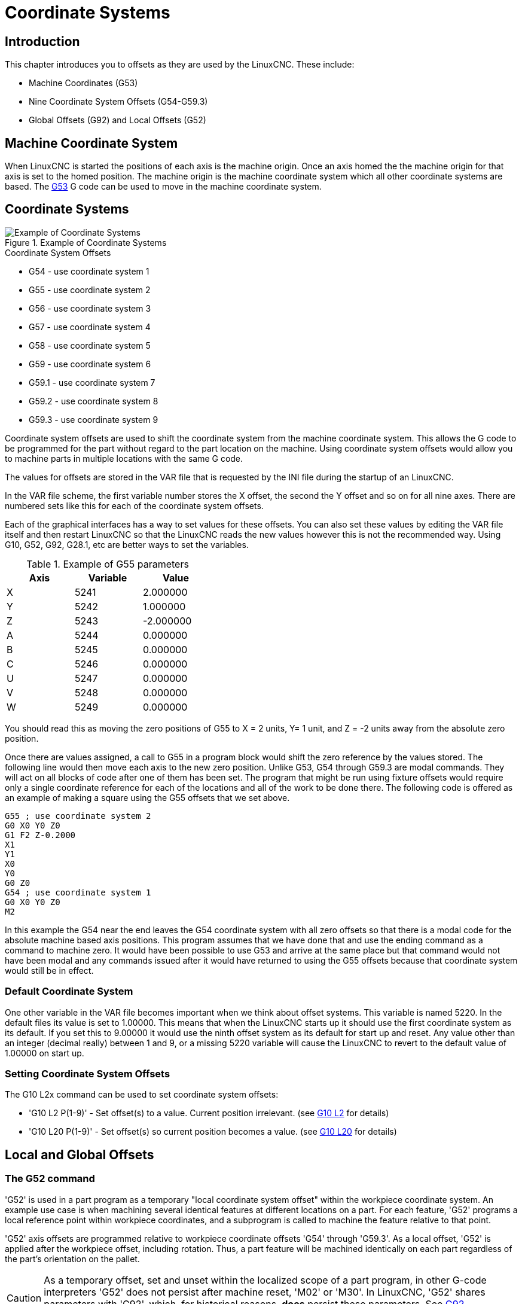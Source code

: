 = Coordinate Systems

[[cha:coordinate-system]]

== Introduction

This chapter introduces you to offsets as they are used by the LinuxCNC.
These include:

* Machine Coordinates (G53)
* Nine Coordinate System Offsets (G54-G59.3)
* Global Offsets (G92) and Local Offsets (G52)

[[sec.machine-coordinate-system]]

== Machine Coordinate System

When LinuxCNC is started the positions of each axis is the machine origin. Once
an axis homed the the machine origin for that axis is set to the homed position.
The machine origin is the machine coordinate system which all other coordinate
systems are based. The <<gcode:g53,G53>> G code can be used to move in the
machine coordinate system.

== Coordinate Systems

.Example of Coordinate Systems
image::images/offsets.png[align="center", alt="Example of Coordinate Systems"]

.Coordinate System Offsets

* G54 - use coordinate system 1
* G55 - use coordinate system 2
* G56 - use coordinate system 3
* G57 - use coordinate system 4
* G58 - use coordinate system 5
* G59 - use coordinate system 6
* G59.1 - use coordinate system 7
* G59.2 - use coordinate system 8
* G59.3 - use coordinate system 9

Coordinate system offsets are used to shift the coordinate system from the
machine coordinate system. This allows the G code to be programmed for the
part without regard to the part location on the machine. Using coordinate
system offsets would allow you to machine parts in multiple locations with the
same G code.

The values for offsets are stored in the VAR file that is requested by the INI
file during the startup of an LinuxCNC.

In the VAR file scheme, the first variable number stores the X offset,
the second the Y offset and so on for all nine axes. There are numbered
sets like this for each of the coordinate system offsets.

Each of the graphical interfaces has a way to set values for these
offsets.  You can also set these values by editing the VAR file itself
and then restart LinuxCNC so that the LinuxCNC reads the new values
however this is not the recommended way. Using G10, G52, G92, G28.1,
etc are better ways to set the variables.

.Example of G55 parameters
[width="40%",cols="^,^,^",options="header"]
|====
|Axis | Variable | Value
| X |5241 |2.000000
| Y |5242 |1.000000
| Z |5243 |-2.000000
| A |5244 |0.000000
| B |5245 |0.000000
| C |5246 |0.000000
| U |5247 |0.000000
| V |5248 |0.000000
| W |5249 |0.000000
|====

You should read this as moving the zero positions of G55 to X = 2
units, Y= 1 unit, and Z = -2 units away from the absolute zero position.

Once there are values assigned, a call to G55 in a program block would
shift the zero reference by the values stored. The following line would
then move each axis to the new zero position. Unlike G53, G54 through
G59.3 are modal commands. They will act on all blocks of code after one
of them has been set. The program that might be run using
fixture offsets would require only a single coordinate
reference for each of the locations and all of the work to be done
there. The following code is offered as an example of making a square
using the G55 offsets that we set above.

----
G55 ; use coordinate system 2
G0 X0 Y0 Z0
G1 F2 Z-0.2000
X1
Y1
X0
Y0
G0 Z0
G54 ; use coordinate system 1
G0 X0 Y0 Z0
M2
----

In this example the G54 near the end leaves the G54 coordinate system with all
zero offsets so that there is a modal code for the absolute machine based axis
positions. This program assumes that we have done that and use the ending
command as a command to machine zero. It would have been possible to use G53
and arrive at the same place but that command would not have been modal and
any commands issued after it would have returned to using the G55 offsets
because that coordinate system would still be in effect.

=== Default Coordinate System

One other variable in the VAR file becomes important when we think
about offset systems. This variable is named 5220. In the default files
its value is set to 1.00000. This means that when the LinuxCNC starts up it
should use the first coordinate system as its default. If you set this
to 9.00000 it would use the ninth offset system as its default for
start up and reset. Any value other than an integer (decimal really)
between 1 and 9, or a missing 5220 variable will cause the LinuxCNC to
revert to the default value of 1.00000 on start up.

=== Setting Coordinate System Offsets

The G10 L2x command can be used to set coordinate system offsets:

* 'G10 L2  P(1-9)' - Set offset(s) to a value. Current position irrelevant.
                         (see <<gcode:g10-l2,G10 L2>> for details)

* 'G10 L20 P(1-9)' - Set offset(s) so current position becomes a value.
                         (see <<gcode:g10-l20,G10 L20>> for details)

== Local and Global Offsets[[sec:g52-and-g92-offsets]]

=== The G52 command[[sec:g52]]

'G52' is used in a part program as a temporary "local coordinate
system offset" within the workpiece coordinate system.  An example use
case is when machining several identical features at different
locations on a part.  For each feature, 'G52' programs a local
reference point within workpiece coordinates, and a subprogram is
called to machine the feature relative to that point.

'G52' axis offsets are programmed relative to workpiece coordinate
offsets 'G54' through 'G59.3'.  As a local offset, 'G52' is applied
after the workpiece offset, including rotation.  Thus, a part feature
will be machined identically on each part regardless of the part's
orientation on the pallet.

[CAUTION]

As a temporary offset, set and unset within the localized scope of a
part program, in other G-code interpreters 'G52' does not persist
after machine reset, 'M02' or 'M30'.  In LinuxCNC, 'G52' shares
parameters with 'G92', which, for historical reasons, *does* persist
these parameters.  See <<sec:g92-persistence-cautions,G92 Persistence
Cautions>> below.

[CAUTION]

'G52' and 'G92' share the same offset registers.  Therefore, setting
'G52' will override any earlier 'G92' setting, and 'G52' will persist
across machine reset when 'G92' persistence is enabled.  These
interactions may result in unexpected offsets.  See
<<sec:g92-g52-interaction-cautions,G92 and G52 Interaction Cautions>>
below.

Programming 'G52 X1 Y2' offsets the current workpiece coordinate
system X axis by 1 and Y axis by 2.  Accordingly, on the DRO, the
current tool position's X and Y coordinates will be reduced by 1 and
2, respectively.  Axes unset in the command, such as Z in the previous
example, will be unaffected: any previous 'G52' Z offset will remain
in effect, and otherwise the Z offset will be zero.

The temporary local offset may be canceled with 'G52 X0 Y0'.  Any axes
not explicitly zeroed will retain the previous offset.

'G52' shares the same offset registers as 'G92', and thus
'G52' is visible on the DRO and preview labeled with 'G92'.

=== The G92 commands[[sec:g92-commands]]

'G92' is typically used in two conceptually different ways: as a
"global coordinate system offset" or as a "local coordinate system
offset".  The 'G92' set of commands includes:

* 'G92' - This command, when used with axis names, sets values to offset
    variables.

* 'G92.1' - This command sets zero values to the G92 variables.

* 'G92.2' - This command suspends but does not zero out the G92
    variables.

* 'G92.3' - This command applies offset values that have been suspended.

As a global offset, 'G92' is used to shift all workpiece coordinate
systems 'G54' through 'G59.3'.  An example use case is when machining
several identical parts in fixtures with known locations on a pallet,
but the pallet location may change between runs or between machines.
Each fixture location offset, relative to a reference point on the
pallet, is preset in one of the workpiece coordinate systems, 'G54'
through 'G59.3', and 'G92' is used to "touch off" on the pallet
reference point.  Then, for each part, the corresponding workpiece
coordinate system is selected and the part program is executed.

[NOTE]
'G10 R-' workpiece coordinate system rotation is specific to the
'rs274ngc' interpreter, and the 'G92' offset is applied 'after'
rotation.  When using 'G92' as a global offset, workpiece coordinate
system rotations may have unexpected results.

As a local coordinate system, 'G92' is used as a temporary offset
within the workpiece coordinate system.  An example use case is when
machining a part with several identical features at different
locations.  For each feature, 'G92' is used to set a local reference
point, and a subprogram is called to machine the feature starting at
that point.

[NOTE]
The use of 'G92' is discouraged for programming with local coordinate
systems in a part program.  Instead, see <<sec:g52,'G52'>>, a local
coordinate system offset more intuitive when desired offset relative
to the workpiece is known but current tool location may not be known.

Programming 'G92 X0 Y0 Z0' sets the current tool location to the
coordinates X0, Y0, and Z0, without motion.  G92 *does not* work from
absolute machine coordinates.  It works from *current location*.

'G92' also works from current location as modified by any other
offsets that are in effect when the 'G92' command is invoked. While
testing for differences between work offsets and actual offsets it was
found that a 'G54' offset could cancel out a 'G92' and thus give the
appearance that no offsets were in effect. However, the 'G92' was
still in effect for all coordinates and did produce expected work
offsets for the other coordinate systems.

By default, 'G92' offsets are restored after the machine is started.
Programmers that wish for Fanuc behavior, where 'G92' offsets are
cleared at machine start and after a reset or program end, may disable
'G92' persistence by setting 'DISABLE_G92_PERSISTENCE = 1' in the
'[RS274NGC]' section of the '.ini' file.

[NOTE]

It is good practice to clear the 'G92' offsets at the end of their use
with 'G92.1' or 'G92.2'.  When starting up LinuxCNC with 'G92'
persistence enabled (the default), any offsets in the 'G92' variables
will be applied when an axis is homed.  See
<<sec:g92-persistence-cautions,G92 Persistence Cautions>> below.

=== Setting G92 Values

G92 commands work from current axis location and add and subtract
correctly to give the current axis position the value assigned by the
G92 command. The effects work even though previous offsets are in.

So if the X axis is currently showing 2.0000 as its position a 'G92 X0'
will set an offset of -2.0000 so that the current location of X becomes
zero. A 'G92 X2' will set an offset of 0.0000 and the displayed position
will not change. A 'G92 X5.0000' will set an offset of 3.0000 so that the
current displayed position becomes 5.0000.

=== G92 Persistence Cautions[[sec:g92-persistence-cautions]]

By default, the values of a 'G92' offset will be saved in the VAR file
and be restored after a machine reset or startup.

The G92 parameters are:

* 5210 - Enable/disable flag (1.0/0.0)
* 5211 - X Axis Offset
* 5212 - Y Axis Offset
* 5213 - Z Axis Offset
* 5214 - A Axis Offset
* 5215 - B Axis Offset
* 5216 - C Axis Offset
* 5217 - U Axis Offset
* 5218 - V Axis Offset
* 5219 - W Axis Offset

where 5210 is the 'G92' enable flag (1 for enabled, 0 for disabled)
and 5211 to 5219 are the axis offsets. If you are seeing unexpected
positions as the result of a commanded move, as a result of storing an
offset in a previous program and not clearing them at the end then
issue a G92.1 in the MDI window to clear the stored offsets.

If G92 values exist in the VAR file when LinuxCNC starts up, the G92
values in the var file will be applied to the values of the current
location of each axis. If this is home position and home position is
set as machine zero everything will be correct. Once home has been
established using real machine switches, or by moving each axis to a known
home position and issuing an axis home command, any G92 offsets will be
applied. If you have a G92 X1 in effect when you home the X axis the
DRO will read 'X: 1.000' instead of the expected 'X: 0.000' because the
G92 was applied to the machine origin. If you issue a G92.1 and the DRO
now reads all zeros then you had a G92 offset in effect when you last
ran LinuxCNC.

Unless your intention is to use the same G92 offsets in the next
program, the best practice is to issue a G92.1 at the end of any G
code files where you use G92 offsets.

When a program is aborted during processing that has 'G92' offsets in
effect a startup will cause them to become active again.  As a
safeguard, always have your preamble to set the environment as you
expect it.  Additionally, 'G92' persistence may be disabled by setting
'DISABLE_G92_PERSISTENCE = 1' in the '[RS274NGC]' section of the
'.ini' file.

=== G92 and G52 Interaction Cautions[[sec:g92-g52-interaction-cautions]]

'G52' and 'G92' share the same offset registers.  Unless 'G92'
persistence is disabled in the '.ini' file (see <<sec:g92-commands,G92
Commands>>), 'G52' offsets will also persist after machine reset,
'M02' or 'M30'.  Beware that a 'G52' offset in effect during a program
abort may result in unintended offsets when the next program is run.
See <<sec:g92-persistence-cautions,G92 Persistence Cautions>> above.

== Sample Programs Using Offsets

=== Sample Program Using Workpiece Coordinate Offsets

This sample engraving project mills a set of four .1 radius circles in
roughly a star shape around a center circle. We can setup the
individual circle pattern like this.

---------------------------------------------------------------------
G10 L2 P1 X0 Y0 Z0 (ensure that G54 is set to machine zero)
G0 X-0.1 Y0 Z0
G1 F1 Z-0.25
G3 X-0.1 Y0 I0.1 J0
G0 Z0
M2
---------------------------------------------------------------------

We can issue a set of commands to create offsets for the four other
circles like this.

-----------------------------------------------------------
G10 L2 P2 X0.5 (offsets G55 X value by 0.5 inch)
G10 L2 P3 X-0.5 (offsets G56 X value by -0.5 inch)
G10 L2 P4 Y0.5 (offsets G57 Y value by 0.5 inch)
G10 L2 P5 Y-0.5 (offsets G58 Y value by -0.5 inch)
-----------------------------------------------------------

We put these together in the following program:

---------------------------------------------------------------------
(a program for milling five small circles in a diamond shape)

G10 L2 P1 X0 Y0 Z0 (ensure that G54 is machine zero)
G10 L2 P2 X0.5 (offsets G55 X value by 0.5 inch)
G10 L2 P3 X-0.5 (offsets G56 X value by -0.5 inch)
G10 L2 P4 Y0.5 (offsets G57 Y value by 0.5 inch)
G10 L2 P5 Y-0.5 (offsets G58 Y value by -0.5 inch)

G54 G0 X-0.1 Y0 Z0 (center circle)
G1 F1 Z-0.25
G3 X-0.1 Y0 I0.1 J0
G0 Z0

G55 G0 X-0.1 Y0 Z0 (first offset circle)
G1 F1 Z-0.25
G3 X-0.1 Y0 I0.1 J0
G0 Z0

G56 G0 X-0.1 Y0 Z0 (second offset circle)
G1 F1 Z-0.25
G3 X-0.1 Y0 I0.1 J0
G0 Z0

G57 G0 X-0.1 Y0 Z0 (third offset circle)
G1 F1 Z-0.25
G3 X-0.1 Y0 I0.1 J0
G0 Z0

G58 G0 X-0.1 Y0 Z0 (fourth offset circle)
G1 F1 Z-0.25
G3 X-0.1 Y0 I0.1 J0
G54 G0 X0 Y0 Z0

M2
---------------------------------------------------------------------

Now comes the time when we might apply a set of G92 offsets to this
program. You'll see that it is running in each case at Z0. If the mill
were at the zero position, a G92 Z1.0000 issued at the head of the
program would shift everything an inch. You might also shift the
whole pattern around in the XY plane by adding some X and Y offsets
with G92. If you do this you should add a G92.1 command just before the
M2 that ends the program. If you do not, other programs that you might
run after this one will also use that G92 offset. Furthermore it would
save the G92 values when you shut down the LinuxCNC and they will be
recalled when you start up again.

=== Sample Program Using G52 Offsets

(To be written)
